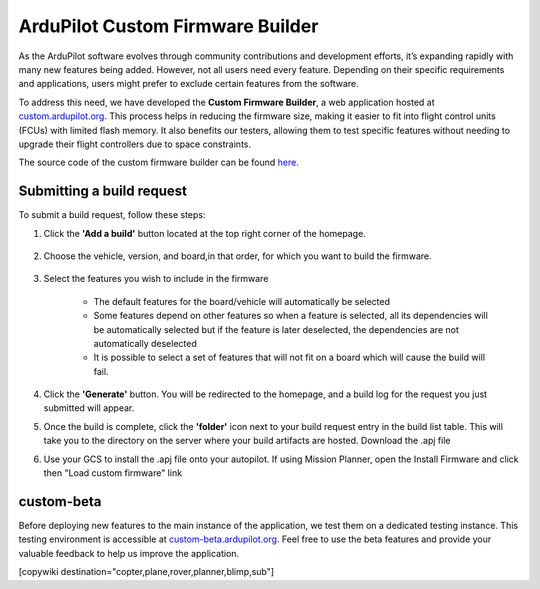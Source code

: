 .. _common-custom-firmware:

=================================
ArduPilot Custom Firmware Builder
=================================

As the ArduPilot software evolves through community contributions and development efforts, it’s expanding rapidly with many new features being added. However, not all users need every feature. Depending on their specific requirements and applications, users might prefer to exclude certain features from the software.

To address this need, we have developed the **Custom Firmware Builder**, a web application hosted at `custom.ardupilot.org <https://custom.ardupilot.org/>`__. This process helps in reducing the firmware size, making it easier to fit into flight control units (FCUs) with limited flash memory. It also benefits our testers, allowing them to test specific features without needing to upgrade their flight controllers due to space constraints.

The source code of the custom firmware builder can be found `here. <https://github.com/ArduPilot/CustomBuild/>`__

Submitting a build request
--------------------------

To submit a build request, follow these steps:

#. Click the **'Add a build'** button located at the top right corner of the homepage.

    .. image:: ../../../images/custom-firmware-build-server-addbuild.png
        :target: ../_images/custom-firmware-build-server-addbuild.png
        :width: 450px

#. Choose the vehicle, version, and board,in that order, for which you want to build the firmware.

    .. image:: ../../../images/custom-firmware-build-server.png
        :target: ../_images//custom-firmware-build-server.png
        :width: 450px

#. Select the features you wish to include in the firmware

    - The default features for the board/vehicle will automatically be selected
    - Some features depend on other features so when a feature is selected, all its dependencies will be automatically selected but if the feature is later deselected, the dependencies are not automatically deselected
    - It is possible to select a set of features that will not fit on a board which will cause the build will fail.

#. Click the **'Generate'** button. You will be redirected to the homepage, and a build log for the request you just submitted will appear.
#. Once the build is complete, click the **'folder'** icon next to your build request entry in the build list table. This will take you to the directory on the server where your build artifacts are hosted. Download the .apj file
#. Use your GCS to install the .apj file onto your autopilot.  If using Mission Planner, open the Install Firmware and click then "Load custom firmware" link

    .. image:: ../../../images/mission-planner-load-custom-firmware.png
        :target: ../_images/mission-planner-load-custom-firmware.png
        :width: 450px

custom-beta
-----------
Before deploying new features to the main instance of the application, we test them on a dedicated testing instance. This testing environment is accessible at `custom-beta.ardupilot.org <https://custom-beta.ardupilot.org>`__. Feel free to use the beta features and provide your valuable feedback to help us improve the application.


[copywiki destination="copter,plane,rover,planner,blimp,sub"]
